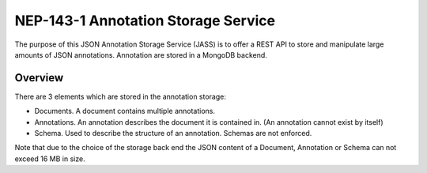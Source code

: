 ============================================
NEP-143-1 Annotation Storage Service
============================================

The purpose of this JSON Annotation Storage Service (JASS) is to offer a
REST API to store and manipulate large amounts of JSON annotations. Annotation are stored in a
MongoDB backend.

---------------------
Overview
---------------------

There are 3 elements which are stored in the annotation storage:

- Documents. A document contains multiple annotations.
- Annotations. An annotation describes the document it is contained in. (An
  annotation cannot exist by itself)
- Schema. Used to describe the structure of an annotation. Schemas are not enforced.

Note that due to the choice of the storage back end the JSON content of a
Document, Annotation or Schema can not exceed 16 MB in size.
